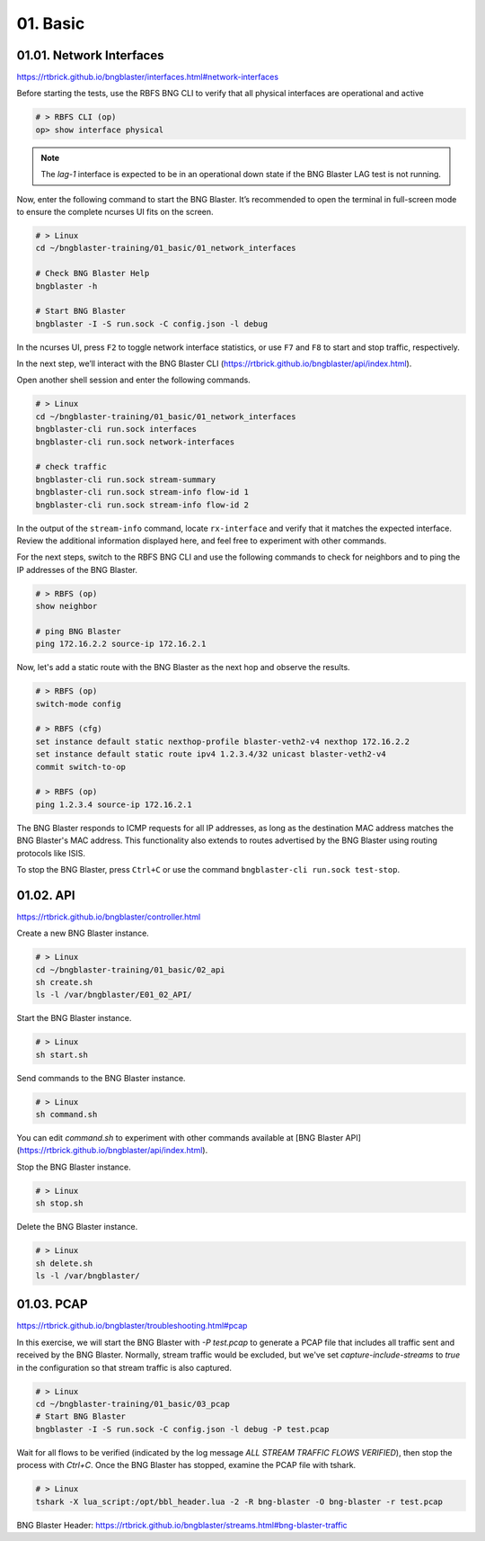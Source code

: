 01. Basic
=========

01.01. Network Interfaces
-------------------------

https://rtbrick.github.io/bngblaster/interfaces.html#network-interfaces

Before starting the tests, use the RBFS BNG CLI to verify that all physical interfaces are operational and active

.. code-block:: none

    # > RBFS CLI (op)
    op> show interface physical


.. note::

    The `lag-1` interface is expected to be in an operational down state if the BNG Blaster LAG test is not running.


Now, enter the following command to start the BNG Blaster. It’s recommended to open the terminal in full-screen mode to ensure the complete ncurses UI fits on the screen.

.. code-block:: none

    # > Linux
    cd ~/bngblaster-training/01_basic/01_network_interfaces

    # Check BNG Blaster Help
    bngblaster -h

    # Start BNG Blaster
    bngblaster -I -S run.sock -C config.json -l debug


In the ncurses UI, press ``F2`` to toggle network interface statistics, or use ``F7`` and ``F8`` to start and stop traffic, respectively.

In the next step, we’ll interact with the BNG Blaster CLI (https://rtbrick.github.io/bngblaster/api/index.html). 

Open another shell session and enter the following commands.

.. code-block:: none

    # > Linux
    cd ~/bngblaster-training/01_basic/01_network_interfaces
    bngblaster-cli run.sock interfaces
    bngblaster-cli run.sock network-interfaces

    # check traffic
    bngblaster-cli run.sock stream-summary
    bngblaster-cli run.sock stream-info flow-id 1
    bngblaster-cli run.sock stream-info flow-id 2


In the output of the ``stream-info`` command, locate ``rx-interface`` and verify that it matches the expected interface. Review the additional information displayed here, and feel free to experiment with other commands.

For the next steps, switch to the RBFS BNG CLI and use the following commands to check for neighbors and to ping the IP addresses of the BNG Blaster.

.. code-block:: none

    # > RBFS (op)
    show neighbor

    # ping BNG Blaster
    ping 172.16.2.2 source-ip 172.16.2.1


Now, let's add a static route with the BNG Blaster as the next hop and observe the results.

.. code-block:: none

    # > RBFS (op)
    switch-mode config

    # > RBFS (cfg)
    set instance default static nexthop-profile blaster-veth2-v4 nexthop 172.16.2.2
    set instance default static route ipv4 1.2.3.4/32 unicast blaster-veth2-v4
    commit switch-to-op 

    # > RBFS (op)
    ping 1.2.3.4 source-ip 172.16.2.1


The BNG Blaster responds to ICMP requests for all IP addresses, as long as the destination MAC address matches the BNG Blaster's MAC address. This functionality also extends to routes advertised by the BNG Blaster using routing protocols like ISIS.

To stop the BNG Blaster, press ``Ctrl+C`` or use the command ``bngblaster-cli run.sock test-stop``.

01.02. API
----------

https://rtbrick.github.io/bngblaster/controller.html

Create a new BNG Blaster instance. 

.. code-block:: none

    # > Linux
    cd ~/bngblaster-training/01_basic/02_api
    sh create.sh
    ls -l /var/bngblaster/E01_02_API/

Start the BNG Blaster instance. 

.. code-block:: none

    # > Linux
    sh start.sh

Send commands to the BNG Blaster instance. 

.. code-block:: none

    # > Linux
    sh command.sh


You can edit `command.sh` to experiment with other commands available at [BNG Blaster API](https://rtbrick.github.io/bngblaster/api/index.html).

Stop the BNG Blaster instance. 

.. code-block:: none

    # > Linux
    sh stop.sh


Delete the BNG Blaster instance. 

.. code-block:: none

    # > Linux
    sh delete.sh
    ls -l /var/bngblaster/


01.03. PCAP
-----------

https://rtbrick.github.io/bngblaster/troubleshooting.html#pcap

In this exercise, we will start the BNG Blaster with `-P test.pcap` to generate a PCAP file that includes all traffic sent and received by the BNG Blaster. Normally, stream traffic would be excluded, but we've set `capture-include-streams` to `true` in the configuration so that stream traffic is also captured.

.. code-block:: none

    # > Linux
    cd ~/bngblaster-training/01_basic/03_pcap
    # Start BNG Blaster
    bngblaster -I -S run.sock -C config.json -l debug -P test.pcap


Wait for all flows to be verified (indicated by the log message `ALL STREAM TRAFFIC FLOWS VERIFIED`), then stop the process with `Ctrl+C`. Once the BNG Blaster has stopped, examine the PCAP file with tshark.

.. code-block:: none

    # > Linux
    tshark -X lua_script:/opt/bbl_header.lua -2 -R bng-blaster -O bng-blaster -r test.pcap


BNG Blaster Header: 
https://rtbrick.github.io/bngblaster/streams.html#bng-blaster-traffic
